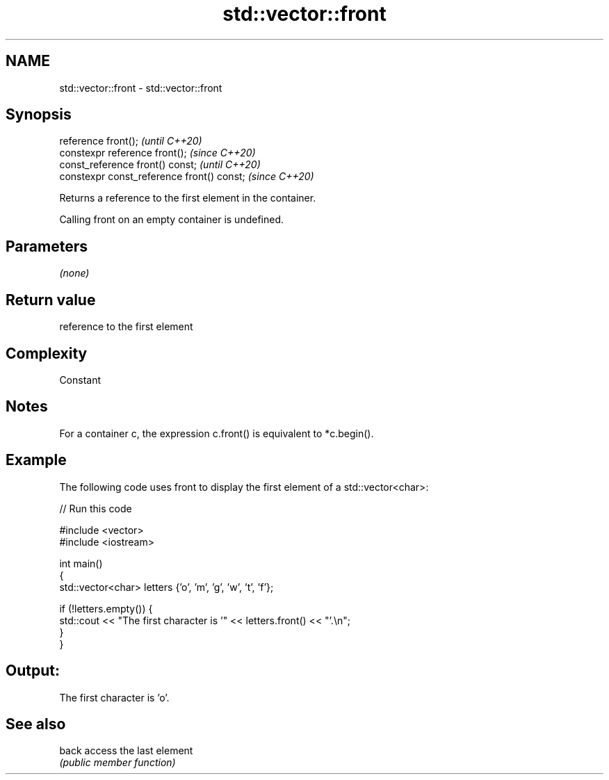 .TH std::vector::front 3 "2021.11.17" "http://cppreference.com" "C++ Standard Libary"
.SH NAME
std::vector::front \- std::vector::front

.SH Synopsis
   reference front();                        \fI(until C++20)\fP
   constexpr reference front();              \fI(since C++20)\fP
   const_reference front() const;            \fI(until C++20)\fP
   constexpr const_reference front() const;  \fI(since C++20)\fP

   Returns a reference to the first element in the container.

   Calling front on an empty container is undefined.

.SH Parameters

   \fI(none)\fP

.SH Return value

   reference to the first element

.SH Complexity

   Constant

.SH Notes

   For a container c, the expression c.front() is equivalent to *c.begin().

.SH Example

   The following code uses front to display the first element of a std::vector<char>:


// Run this code

 #include <vector>
 #include <iostream>

 int main()
 {
     std::vector<char> letters {'o', 'm', 'g', 'w', 't', 'f'};

     if (!letters.empty()) {
         std::cout << "The first character is '" << letters.front() << "'.\\n";
     }
 }

.SH Output:

 The first character is 'o'.

.SH See also

   back access the last element
        \fI(public member function)\fP
